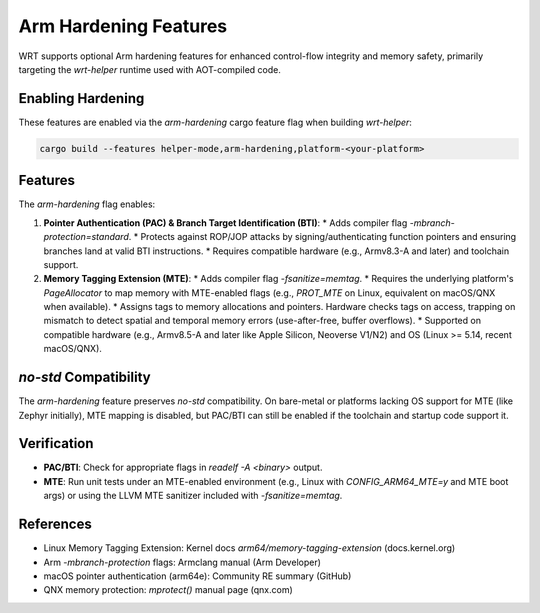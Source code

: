 ======================
Arm Hardening Features
======================

WRT supports optional Arm hardening features for enhanced control-flow integrity and memory safety, primarily targeting the `wrt-helper` runtime used with AOT-compiled code.

Enabling Hardening
------------------

These features are enabled via the `arm-hardening` cargo feature flag when building `wrt-helper`:

.. code-block:: bash

   cargo build --features helper-mode,arm-hardening,platform-<your-platform>

Features
--------

The `arm-hardening` flag enables:

1.  **Pointer Authentication (PAC) & Branch Target Identification (BTI)**:
    *   Adds compiler flag `-mbranch-protection=standard`.
    *   Protects against ROP/JOP attacks by signing/authenticating function pointers and ensuring branches land at valid BTI instructions.
    *   Requires compatible hardware (e.g., Armv8.3-A and later) and toolchain support.

2.  **Memory Tagging Extension (MTE)**:
    *   Adds compiler flag `-fsanitize=memtag`.
    *   Requires the underlying platform's `PageAllocator` to map memory with MTE-enabled flags (e.g., `PROT_MTE` on Linux, equivalent on macOS/QNX when available).
    *   Assigns tags to memory allocations and pointers. Hardware checks tags on access, trapping on mismatch to detect spatial and temporal memory errors (use-after-free, buffer overflows).
    *   Supported on compatible hardware (e.g., Armv8.5-A and later like Apple Silicon, Neoverse V1/N2) and OS (Linux >= 5.14, recent macOS/QNX).

`no-std` Compatibility
--------------------

The `arm-hardening` feature preserves `no-std` compatibility. On bare-metal or platforms lacking OS support for MTE (like Zephyr initially), MTE mapping is disabled, but PAC/BTI can still be enabled if the toolchain and startup code support it.

Verification
------------

*   **PAC/BTI**: Check for appropriate flags in `readelf -A <binary>` output.
*   **MTE**: Run unit tests under an MTE-enabled environment (e.g., Linux with `CONFIG_ARM64_MTE=y` and MTE boot args) or using the LLVM MTE sanitizer included with `-fsanitize=memtag`.

References
----------

*   Linux Memory Tagging Extension: Kernel docs `arm64/memory-tagging-extension` (docs.kernel.org)
*   Arm `-mbranch-protection` flags: Armclang manual (Arm Developer)
*   macOS pointer authentication (arm64e): Community RE summary (GitHub)
*   QNX memory protection: `mprotect()` manual page (qnx.com) 